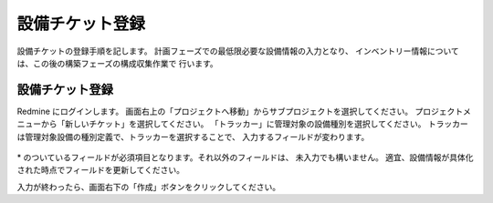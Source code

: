 設備チケット登録
----------------

設備チケットの登録手順を記します。
計画フェーズでの最低限必要な設備情報の入力となり、
インベントリー情報については、この後の構築フェーズの構成収集作業で
行います。

設備チケット登録
^^^^^^^^^^^^^^^^

Redmine にログインします。
画面右上の「プロジェクトへ移動」からサブプロジェクトを選択してください。
プロジェクトメニューから「新しいチケット」を選択してください。
「トラッカー」に管理対象の設備種別を選択してください。
トラッカーは管理対象設備の種別定義で、トラッカーを選択することで、
入力するフィールドが変わります。

   .. figure:: image/04_01_newServerTicket1.png
      :align: center
      :alt: Regist Ticket
      :width: 720px

\* のついているフィールドが必須項目となります。それ以外のフィールドは、
未入力でも構いません。
適宜、設備情報が具体化された時点でフィールドを更新してください。

入力が終わったら、画面右下の「作成」ボタンをクリックしてください。

